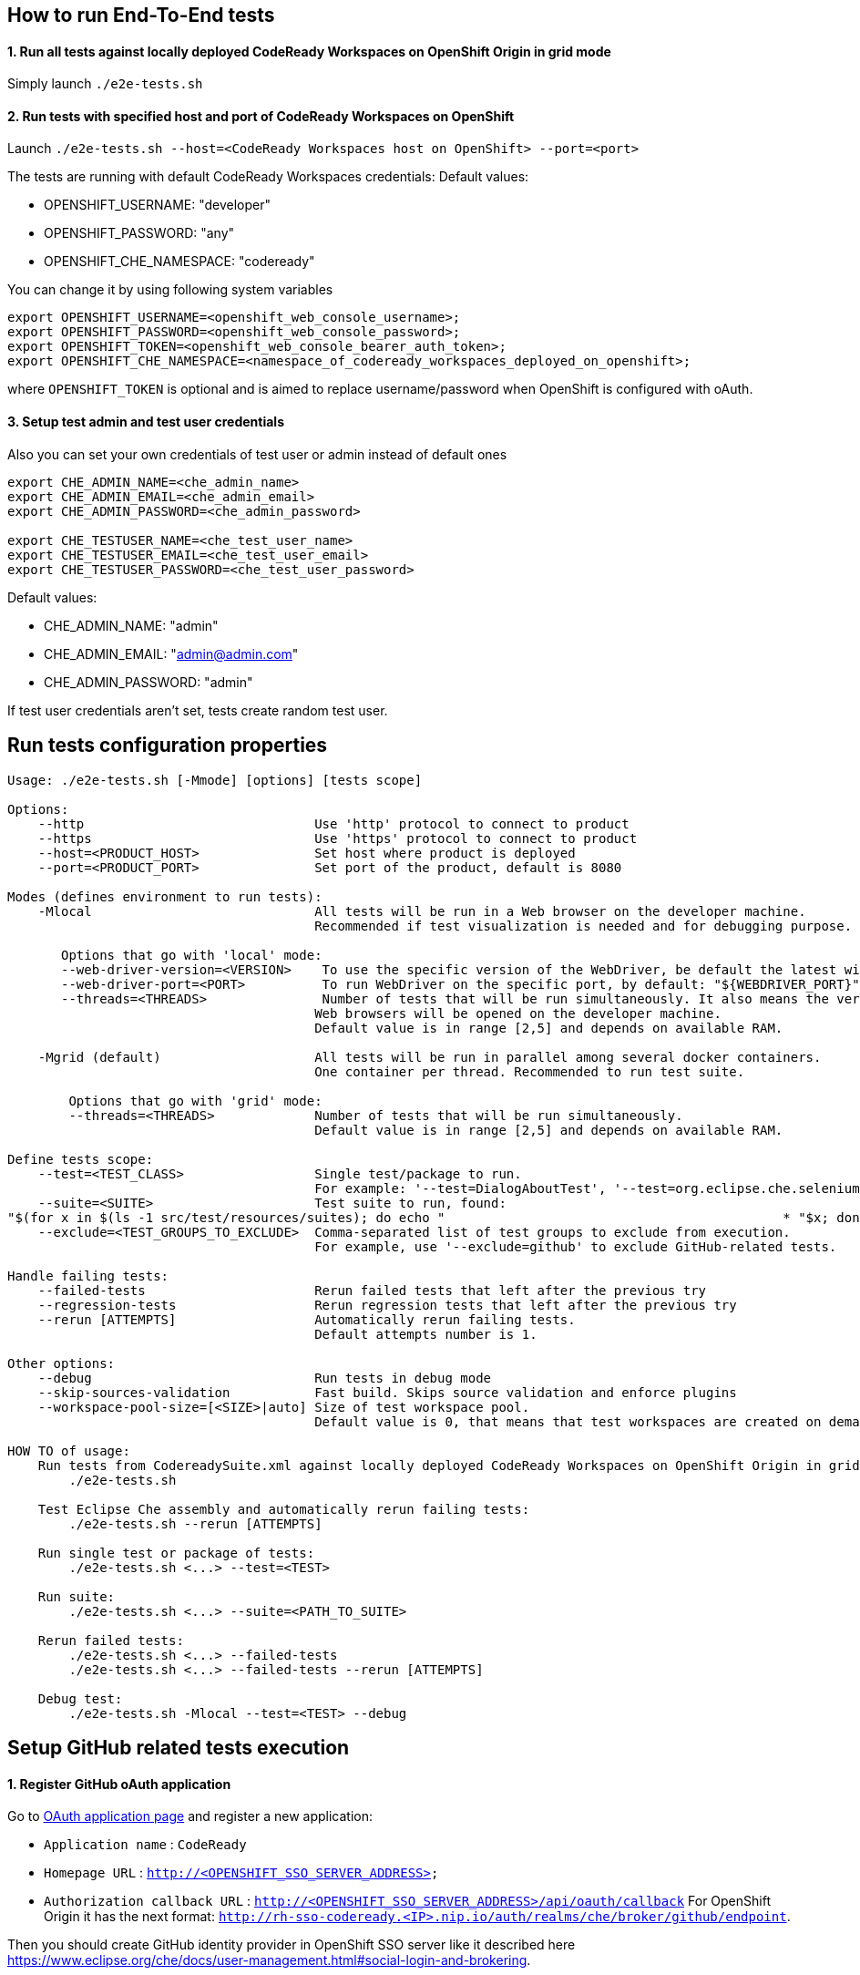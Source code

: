 == How to run End-To-End tests

==== 1. Run all tests against locally deployed CodeReady Workspaces on OpenShift Origin in grid mode

Simply launch `./e2e-tests.sh`

==== 2. Run tests with specified host and port of CodeReady Workspaces on OpenShift

Launch `./e2e-tests.sh --host=&lt;CodeReady Workspaces host on OpenShift&gt; --port=<port>`

The tests are running with default CodeReady Workspaces credentials:
Default values:

- OPENSHIFT_USERNAME: "developer"

- OPENSHIFT_PASSWORD: "any"

- OPENSHIFT_CHE_NAMESPACE: "codeready"

You can change it by using following system variables
```
export OPENSHIFT_USERNAME=<openshift_web_console_username>;
export OPENSHIFT_PASSWORD=<openshift_web_console_password>;
export OPENSHIFT_TOKEN=<openshift_web_console_bearer_auth_token>;
export OPENSHIFT_CHE_NAMESPACE=<namespace_of_codeready_workspaces_deployed_on_openshift>;
```
where `OPENSHIFT_TOKEN` is optional and is aimed to replace username/password when OpenShift is configured with oAuth. 

==== 3. Setup test admin and test user credentials
Also you can set your own credentials of test user or admin instead of default ones
```
export CHE_ADMIN_NAME=<che_admin_name>
export CHE_ADMIN_EMAIL=<che_admin_email>
export CHE_ADMIN_PASSWORD=<che_admin_password>

export CHE_TESTUSER_NAME=<che_test_user_name>
export CHE_TESTUSER_EMAIL=<che_test_user_email>
export CHE_TESTUSER_PASSWORD=<che_test_user_password>
```

Default values:

- CHE_ADMIN_NAME: "admin"

- CHE_ADMIN_EMAIL: "admin@admin.com"

- CHE_ADMIN_PASSWORD: "admin"

If test user credentials aren't set, tests create random test user.

== Run tests configuration properties

[source]
----
Usage: ./e2e-tests.sh [-Mmode] [options] [tests scope]

Options:
    --http                              Use 'http' protocol to connect to product
    --https                             Use 'https' protocol to connect to product
    --host=<PRODUCT_HOST>               Set host where product is deployed
    --port=<PRODUCT_PORT>               Set port of the product, default is 8080

Modes (defines environment to run tests):
    -Mlocal                             All tests will be run in a Web browser on the developer machine.
                                        Recommended if test visualization is needed and for debugging purpose.

       Options that go with 'local' mode:
       --web-driver-version=<VERSION>    To use the specific version of the WebDriver, be default the latest will be used: "${WEBDRIVER_VERSION}"
       --web-driver-port=<PORT>          To run WebDriver on the specific port, by default: "${WEBDRIVER_PORT}"
       --threads=<THREADS>               Number of tests that will be run simultaneously. It also means the very same number of
                                        Web browsers will be opened on the developer machine.
                                        Default value is in range [2,5] and depends on available RAM.

    -Mgrid (default)                    All tests will be run in parallel among several docker containers.
                                        One container per thread. Recommended to run test suite.

        Options that go with 'grid' mode:
        --threads=<THREADS>             Number of tests that will be run simultaneously.
                                        Default value is in range [2,5] and depends on available RAM.

Define tests scope:
    --test=<TEST_CLASS>                 Single test/package to run.
                                        For example: '--test=DialogAboutTest', '--test=org.eclipse.che.selenium.git.**'.
    --suite=<SUITE>                     Test suite to run, found:
"$(for x in $(ls -1 src/test/resources/suites); do echo "                                            * "$x; done)"
    --exclude=<TEST_GROUPS_TO_EXCLUDE>  Comma-separated list of test groups to exclude from execution.
                                        For example, use '--exclude=github' to exclude GitHub-related tests.

Handle failing tests:
    --failed-tests                      Rerun failed tests that left after the previous try
    --regression-tests                  Rerun regression tests that left after the previous try
    --rerun [ATTEMPTS]                  Automatically rerun failing tests.
                                        Default attempts number is 1.

Other options:
    --debug                             Run tests in debug mode
    --skip-sources-validation           Fast build. Skips source validation and enforce plugins
    --workspace-pool-size=[<SIZE>|auto] Size of test workspace pool.
                                        Default value is 0, that means that test workspaces are created on demand.

HOW TO of usage:
    Run tests from CodereadySuite.xml against locally deployed CodeReady Workspaces on OpenShift Origin in grid mode using HTTP protocol:
        ./e2e-tests.sh

    Test Eclipse Che assembly and automatically rerun failing tests:
        ./e2e-tests.sh --rerun [ATTEMPTS]

    Run single test or package of tests:
        ./e2e-tests.sh <...> --test=<TEST>

    Run suite:
        ./e2e-tests.sh <...> --suite=<PATH_TO_SUITE>

    Rerun failed tests:
        ./e2e-tests.sh <...> --failed-tests
        ./e2e-tests.sh <...> --failed-tests --rerun [ATTEMPTS]

    Debug test:
        ./e2e-tests.sh -Mlocal --test=<TEST> --debug
----

== Setup GitHub related tests execution

==== 1. Register GitHub oAuth application

Go to https://github.com/settings/applications/new[OAuth application page] and register a new application:

* `Application name` : `CodeReady`

* `Homepage URL` : `http://&lt;OPENSHIFT_SSO_SERVER_ADDRESS&gt;`

* `Authorization callback URL` : `http://&lt;OPENSHIFT_SSO_SERVER_ADDRESS&gt;/api/oauth/callback`
For OpenShift Origin it has the next format: `http://rh-sso-codeready.<IP>.nip.io/auth/realms/che/broker/github/endpoint`.


Then you should create GitHub identity provider in OpenShift SSO server like it described here https://www.eclipse.org/che/docs/user-management.html#social-login-and-brokering.

==== 2. Configure End-To-End tests to run GitHub-related tests

GitHub related end-to-end tests run by default. You can exclude them from execution by using special parameter `-exclude=github`.

In case of running GitHub-related tests you need to define GitHub test users credentials. Set `CHE_LOCAL_CONF_DIR` environment variable
and point to the folder where end-to-end tests configuration will be stored. Then create file with `.properties` extension in that folder
with the following content:
```
# GitHub test users credentials
github.username=<MAIN_GITHUB_USERNAME>
github.password=<MAIN_GITHUB_PASSWORD>
github.auxiliary.username=<AUXILIARY_GITHUB_USERNAME>
github.auxiliary.password=<AUXILIARY_GITHUB_PASSWORD>
```

== Test development tips

It's impossible to use `@Test(dependsOnMethods)` to express dependency between the tests because it breaks parallel execution of test classes (an issue https://github.com/cbeust/testng/issues/1773)[https://github.com/cbeust/testng/issues/1773)].

`@Test(priority)` can be used instead, and dependent test will be skipped if preceding test with higher priority from the same test class has failed.
Set attribute `@Test(alwaysRun = true)` if test shouldn't be skipped in that case.